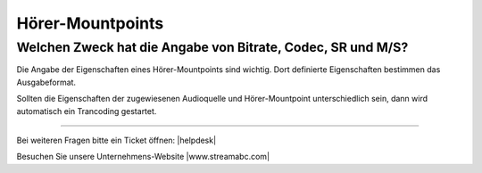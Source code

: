 .. index:: Hörer-Mountpoints

Hörer-Mountpoints
*****************


.. index:: Hörer-Mountpoint Eigenschaften


Welchen Zweck hat die Angabe von Bitrate, Codec, SR und M/S?
------------------------------------------------------------
Die Angabe der Eigenschaften eines Hörer-Mountpoints sind wichtig.
Dort definierte Eigenschaften bestimmen das Ausgabeformat.

Sollten die Eigenschaften der zugewiesenen Audioquelle und Hörer-Mountpoint unterschiedlich sein, dann wird automatisch ein Trancoding gestartet.





----

Bei weiteren Fragen bitte ein Ticket öffnen: |helpdesk|

Besuchen Sie unsere Unternehmens-Website |www.streamabc.com|



.. |helpdesk| raw:: html

    <a href="https://streamabc.zammad.com" target="_blank">https://streamabc.zammad.com</a>


.. |www.streamabc.com| raw:: html

   <a href="https://www.streamabc.com/#quantum-cast" target="_blank">www.streamabc.com/#quantum-cast</a>
   
